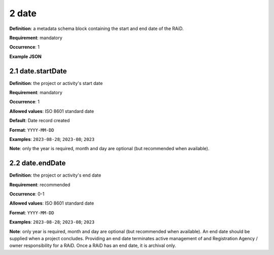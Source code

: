 .. autosummary::
   :toctree: generated

.. _2-date:

2 date
======

**Definition**: a metadata schema block containing the start and end date of the RAiD.

**Requirement**: mandatory

**Occurrence**: 1

**Example JSON**

.. _2.1-date.startDate:

2.1 date.startDate
------------------

**Definition**: the project or activity's start date

**Requirement**: mandatory

**Occurrence**: 1

**Allowed values**: ISO 8601 standard date

**Default**: Date record created

**Format**: ``YYYY-MM-DD``

**Examples**: ``2023-08-28``; ``2023-08``; ``2023``

**Note**: only the year is required, month and day are optional (but recommended when available).

.. _2.2-date.endDate:

2.2 date.endDate
----------------

**Definition**: the project or activity's end date

**Requirement**: recommended

**Occurrence**: 0-1

**Allowed values**: ISO 8601 standard date

**Format**: ``YYYY-MM-DD``

**Examples**: ``2023-08-28``; ``2023-08``; ``2023``

**Note**: only year is required, month and day are optional (but recommended when available). An end date should be supplied when a project concludes. Providing an end date terminates active management of and Registration Agency / owner responsibility for a RAiD. Once a RAiD has an end date, it is archival only.